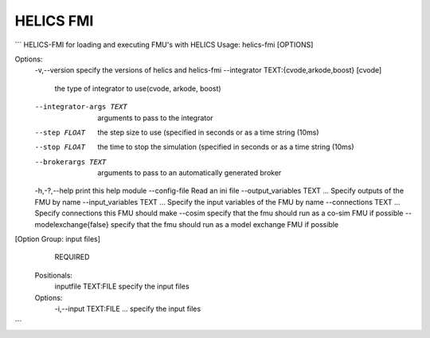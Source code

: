 ==================
HELICS FMI
==================

```
HELICS-FMI for loading and executing FMU's with HELICS
Usage: helics-fmi [OPTIONS]

Options:
  -v,--version                specify the versions of helics and helics-fmi
  --integrator TEXT:{cvode,arkode,boost} [cvode]
                              the type of integrator to use(cvode, arkode, boost)
  --integrator-args TEXT      arguments to pass to the integrator
  --step FLOAT                the step size to use (specified in seconds or as a time string (10ms)
  --stop FLOAT                the time to stop the simulation (specified in seconds or as a time string (10ms)
  --brokerargs TEXT           arguments to pass to an automatically generated broker
  -h,-?,--help                print this help module
  --config-file               Read an ini file
  --output_variables TEXT ... Specify outputs of the FMU by name
  --input_variables TEXT ...  Specify the input variables of the FMU by name
  --connections TEXT ...      Specify connections this FMU should make
  --cosim                     specify that the fmu should run as a co-sim FMU if possible
  --modelexchange{false}      specify that the fmu should run as a model exchange FMU if possible
[Option Group: input files]
   REQUIRED
  Positionals:
    inputfile TEXT:FILE         specify the input files
  Options:
    -i,--input TEXT:FILE ...    specify the input files
```
